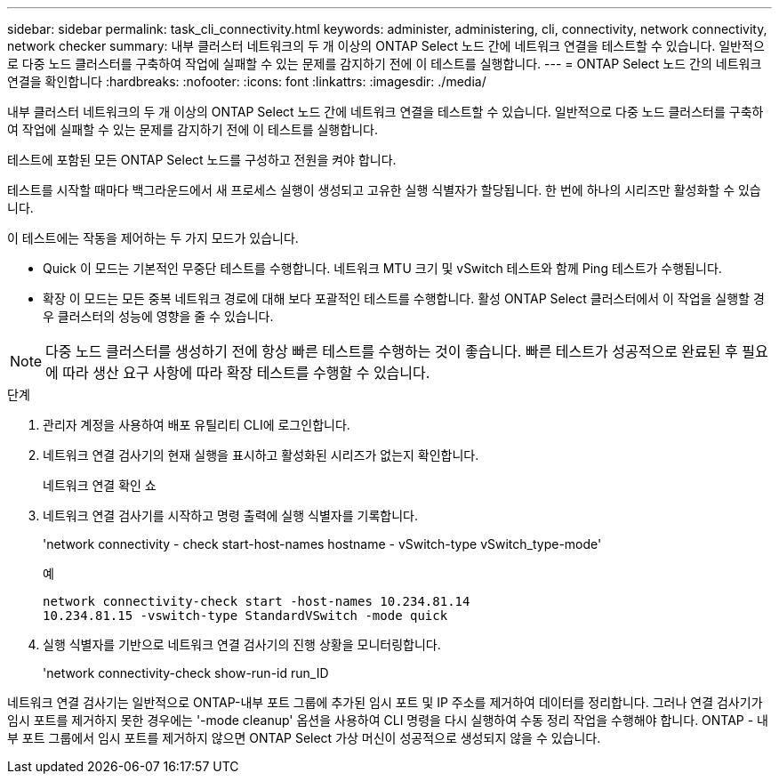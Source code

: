 ---
sidebar: sidebar 
permalink: task_cli_connectivity.html 
keywords: administer, administering, cli, connectivity, network connectivity, network checker 
summary: 내부 클러스터 네트워크의 두 개 이상의 ONTAP Select 노드 간에 네트워크 연결을 테스트할 수 있습니다. 일반적으로 다중 노드 클러스터를 구축하여 작업에 실패할 수 있는 문제를 감지하기 전에 이 테스트를 실행합니다. 
---
= ONTAP Select 노드 간의 네트워크 연결을 확인합니다
:hardbreaks:
:nofooter: 
:icons: font
:linkattrs: 
:imagesdir: ./media/


[role="lead"]
내부 클러스터 네트워크의 두 개 이상의 ONTAP Select 노드 간에 네트워크 연결을 테스트할 수 있습니다. 일반적으로 다중 노드 클러스터를 구축하여 작업에 실패할 수 있는 문제를 감지하기 전에 이 테스트를 실행합니다.

테스트에 포함된 모든 ONTAP Select 노드를 구성하고 전원을 켜야 합니다.

테스트를 시작할 때마다 백그라운드에서 새 프로세스 실행이 생성되고 고유한 실행 식별자가 할당됩니다. 한 번에 하나의 시리즈만 활성화할 수 있습니다.

이 테스트에는 작동을 제어하는 두 가지 모드가 있습니다.

* Quick 이 모드는 기본적인 무중단 테스트를 수행합니다. 네트워크 MTU 크기 및 vSwitch 테스트와 함께 Ping 테스트가 수행됩니다.
* 확장 이 모드는 모든 중복 네트워크 경로에 대해 보다 포괄적인 테스트를 수행합니다. 활성 ONTAP Select 클러스터에서 이 작업을 실행할 경우 클러스터의 성능에 영향을 줄 수 있습니다.



NOTE: 다중 노드 클러스터를 생성하기 전에 항상 빠른 테스트를 수행하는 것이 좋습니다. 빠른 테스트가 성공적으로 완료된 후 필요에 따라 생산 요구 사항에 따라 확장 테스트를 수행할 수 있습니다.

.단계
. 관리자 계정을 사용하여 배포 유틸리티 CLI에 로그인합니다.
. 네트워크 연결 검사기의 현재 실행을 표시하고 활성화된 시리즈가 없는지 확인합니다.
+
네트워크 연결 확인 쇼

. 네트워크 연결 검사기를 시작하고 명령 출력에 실행 식별자를 기록합니다.
+
'network connectivity - check start-host-names hostname - vSwitch-type vSwitch_type-mode'

+
예

+
[listing]
----
network connectivity-check start -host-names 10.234.81.14
10.234.81.15 -vswitch-type StandardVSwitch -mode quick
----
. 실행 식별자를 기반으로 네트워크 연결 검사기의 진행 상황을 모니터링합니다.
+
'network connectivity-check show-run-id run_ID



네트워크 연결 검사기는 일반적으로 ONTAP-내부 포트 그룹에 추가된 임시 포트 및 IP 주소를 제거하여 데이터를 정리합니다. 그러나 연결 검사기가 임시 포트를 제거하지 못한 경우에는 '-mode cleanup' 옵션을 사용하여 CLI 명령을 다시 실행하여 수동 정리 작업을 수행해야 합니다. ONTAP - 내부 포트 그룹에서 임시 포트를 제거하지 않으면 ONTAP Select 가상 머신이 성공적으로 생성되지 않을 수 있습니다.
